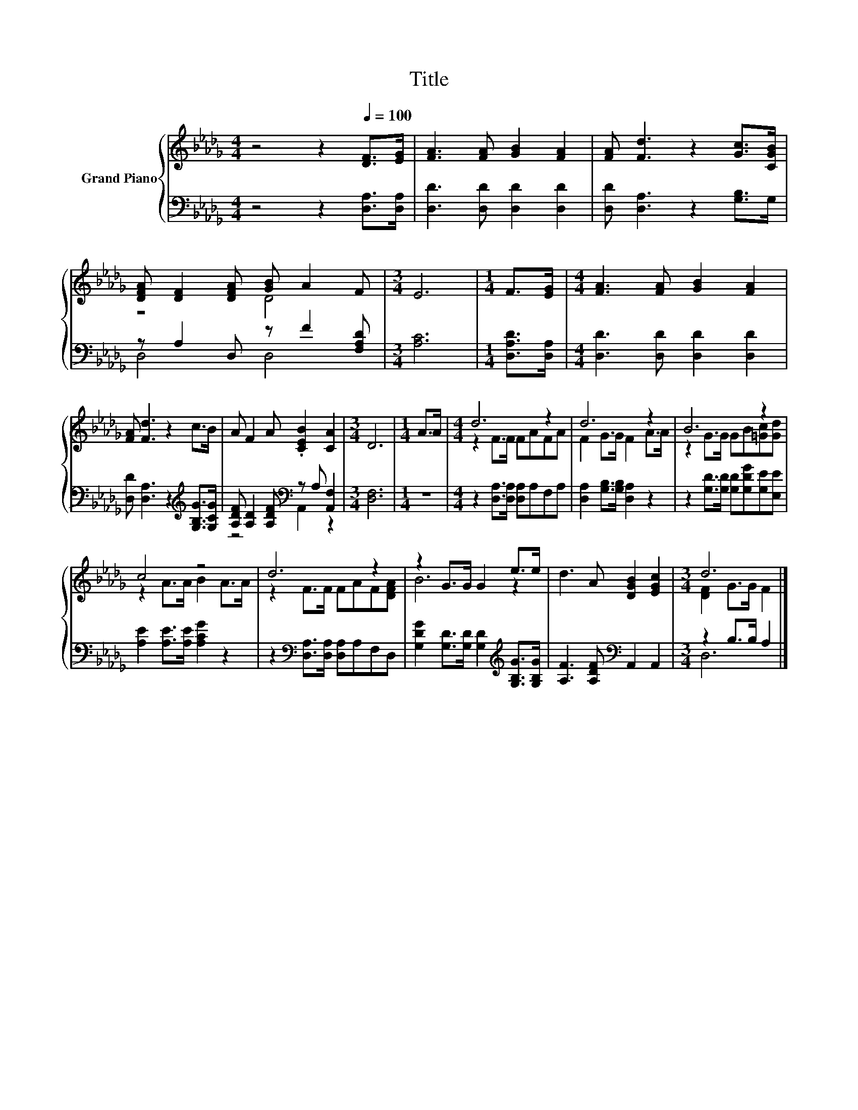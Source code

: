 X:1
T:Title
%%score { ( 1 3 ) | ( 2 4 ) }
L:1/8
M:4/4
K:Db
V:1 treble nm="Grand Piano"
V:3 treble 
V:2 bass 
V:4 bass 
V:1
 z4 z2[Q:1/4=100] [DF]>[EG] | [FA]3 [FA] [GB]2 [FA]2 | [FA] [Fd]3 z2 [Gc]>[CGB] | %3
 [DFA] [DF]2 [DFA] [GB] A2 F |[M:3/4] E6 |[M:1/4] F>[EG] |[M:4/4] [FA]3 [FA] [GB]2 [FA]2 | %7
 [FA] [Fd]3 z2 c>B | A F2 A .[CEB]2 [CA]2 |[M:3/4] D6 |[M:1/4] A>A |[M:4/4] d6 z2 | d6 z2 | B6 z2 | %14
 c4 z4 | d6 z2 | z2 G>G G2 e>e | d3 A [DGB]2 [EGc]2 |[M:3/4] d6 |] %19
V:2
 z4 z2 [D,A,]>[D,A,] | [D,D]3 [D,D] [D,D]2 [D,D]2 | [D,D] [D,A,]3 z2 [G,B,]>G, | %3
 z A,2 D, z F2 [F,A,D] |[M:3/4] [A,C]6 |[M:1/4] [D,A,D]>[D,A,] | %6
[M:4/4] [D,D]3 [D,D] [D,D]2 [D,D]2 | [D,D] [D,A,]3 z2[K:treble] [G,B,G]>[G,CG] | %8
 [A,DF] [A,D]2 [A,DF][K:bass] z A, [A,,F,]2 |[M:3/4] [D,F,]6 |[M:1/4] z2 | %11
[M:4/4] z2 [D,A,]>[D,A,] [D,A,]A,F,A, | [D,A,]2 [G,B,]>[G,B,] [D,A,]2 z2 | %13
 z2 [G,D]>[G,D] [G,D][G,DG][G,E][E,E] | [A,E]2 [A,E]>[A,E] [A,CG]2 z2 | %15
 z2[K:bass] [D,A,]>[D,A,] [D,A,]A,F,D, | [G,DG]2 [G,D]>[G,D] [G,D]2[K:treble] [G,B,G]>[G,B,G] | %17
 [A,F]3 [A,DF][K:bass] A,,2 A,,2 |[M:3/4] z2 B,>B, A,2 |] %19
V:3
 x8 | x8 | x8 | z4 D4 |[M:3/4] x6 |[M:1/4] x2 |[M:4/4] x8 | x8 | x8 |[M:3/4] x6 |[M:1/4] x2 | %11
[M:4/4] z2 F>F FAFA | F2 G>G F2 A>A | z2 G>G GB[=Gc][Gd] | z2 A>A B2 A>A | z2 F>F FAF[DFA] | %16
 B6 z2 | x8 |[M:3/4] [DF]2 G>G F2 |] %19
V:4
 x8 | x8 | x8 | D,4 D,4 |[M:3/4] x6 |[M:1/4] x2 |[M:4/4] x8 | x6[K:treble] x2 | %8
 z4[K:bass] A,,2 z2 |[M:3/4] x6 |[M:1/4] x2 |[M:4/4] x8 | x8 | x8 | x8 | x2[K:bass] x6 | %16
 x6[K:treble] x2 | x4[K:bass] x4 |[M:3/4] D,6 |] %19

